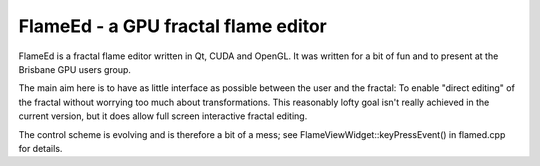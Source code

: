 ====================================
FlameEd - a GPU fractal flame editor
====================================

FlameEd is a fractal flame editor written in Qt, CUDA and OpenGL.  It was
written for a bit of fun and to present at the Brisbane GPU users group.

The main aim here is to have as little interface as possible between the user
and the fractal: To enable "direct editing" of the fractal without worrying too
much about transformations.  This reasonably lofty goal isn't really achieved
in the current version, but it does allow full screen interactive fractal
editing.

The control scheme is evolving and is therefore a bit of a mess; see
FlameViewWidget::keyPressEvent() in flamed.cpp for details.
